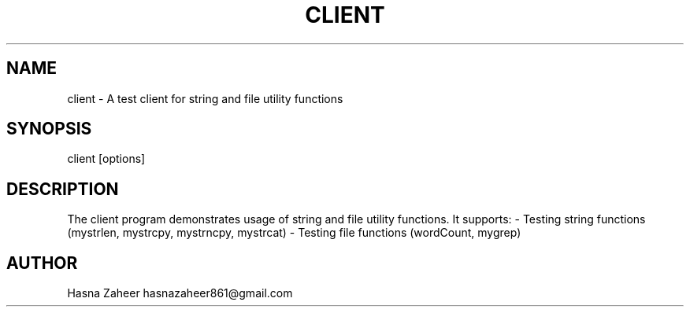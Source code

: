.TH CLIENT 3 "September 2025" "v0.4.1-final" "Client Application Manual"
.SH NAME
client \- A test client for string and file utility functions
.SH SYNOPSIS
client [options]
.SH DESCRIPTION
The client program demonstrates usage of string and file utility functions.
It supports:
- Testing string functions (mystrlen, mystrcpy, mystrncpy, mystrcat)
- Testing file functions (wordCount, mygrep)
.SH AUTHOR
Hasna Zaheer hasnazaheer861@gmail.com
